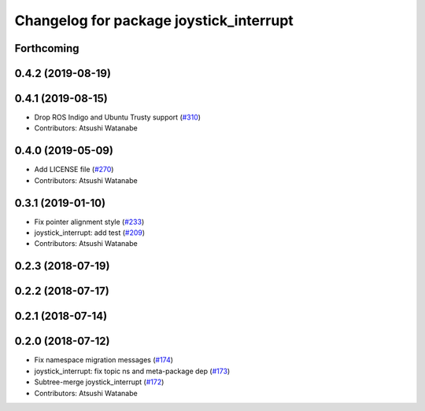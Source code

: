 ^^^^^^^^^^^^^^^^^^^^^^^^^^^^^^^^^^^^^^^^
Changelog for package joystick_interrupt
^^^^^^^^^^^^^^^^^^^^^^^^^^^^^^^^^^^^^^^^

Forthcoming
-----------

0.4.2 (2019-08-19)
------------------

0.4.1 (2019-08-15)
------------------
* Drop ROS Indigo and Ubuntu Trusty support (`#310 <https://github.com/at-wat/neonavigation/issues/310>`_)
* Contributors: Atsushi Watanabe

0.4.0 (2019-05-09)
------------------
* Add LICENSE file (`#270 <https://github.com/at-wat/neonavigation/issues/270>`_)
* Contributors: Atsushi Watanabe

0.3.1 (2019-01-10)
------------------
* Fix pointer alignment style (`#233 <https://github.com/at-wat/neonavigation/issues/233>`_)
* joystick_interrupt: add test (`#209 <https://github.com/at-wat/neonavigation/issues/209>`_)
* Contributors: Atsushi Watanabe

0.2.3 (2018-07-19)
------------------

0.2.2 (2018-07-17)
------------------

0.2.1 (2018-07-14)
------------------

0.2.0 (2018-07-12)
------------------
* Fix namespace migration messages (`#174 <https://github.com/at-wat/neonavigation/issues/174>`_)
* joystick_interrupt: fix topic ns and meta-package dep (`#173 <https://github.com/at-wat/neonavigation/issues/173>`_)
* Subtree-merge joystick_interrupt (`#172 <https://github.com/at-wat/neonavigation/issues/172>`_)
* Contributors: Atsushi Watanabe
